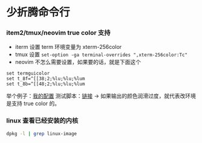 * 少折腾命令行

*** item2/tmux/neovim true color 支持

- iterm 设置 term 环境变量为 xterm-256color
- tmux 设置 ~set-option -ga terminal-overrides ",xterm-256color:Tc"~
- neovim 不怎么需要设置，如果要的话，就是下面这个

#+BEGIN_SRC vimscript
set termguicolor
set t_8f=^[[38;2;%lu;%lu;%lum
set t_8b=^[[48;2;%lu;%lu;%lum
#+END_SRC

举个例子：[[https://github.com/cosven/rcfiles/commit/1af74b2352967f0a937a63cb03942b91c0fc7f42][我的配置]]
测试脚本：[[https://github.com/cosven/rcfiles/commit/b608261986833bad359d13168229d9e6ccdc1a64#diff-9bf5a2f4d58325ac0e124b2525172d15][链接]] -> 如果输出的颜色润滑过度，就代表改环境是支持 true color 的。

*** linux 查看已经安装的内核

#+BEGIN_SRC sh
dpkg -l | grep linux-image
#+END_SRC
